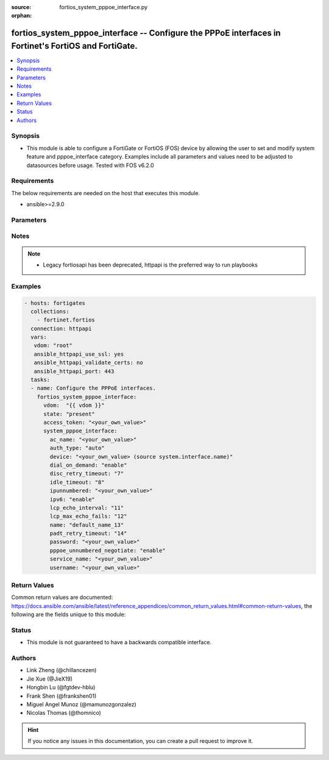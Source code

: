 :source: fortios_system_pppoe_interface.py

:orphan:

.. fortios_system_pppoe_interface:

fortios_system_pppoe_interface -- Configure the PPPoE interfaces in Fortinet's FortiOS and FortiGate.
+++++++++++++++++++++++++++++++++++++++++++++++++++++++++++++++++++++++++++++++++++++++++++++++++++++

.. versionadded:: 2.9

.. contents::
   :local:
   :depth: 1


Synopsis
--------
- This module is able to configure a FortiGate or FortiOS (FOS) device by allowing the user to set and modify system feature and pppoe_interface category. Examples include all parameters and values need to be adjusted to datasources before usage. Tested with FOS v6.2.0



Requirements
------------
The below requirements are needed on the host that executes this module.

- ansible>=2.9.0


Parameters
----------


.. raw:: html

    <ul>
    <li> <span class="li-head">access_token</span> - Token-based authentication. Generated from GUI of Fortigate. <span class="li-normal">type: str</span> <span class="li-required">required: False</span></li>
    <li> <span class="li-head">vdom</span> - Virtual domain, among those defined previously. A vdom is a virtual instance of the FortiGate that can be configured and used as a different unit. <span class="li-normal">type: str</span> <span class="li-normal">default: root</span></li>
    <li> <span class="li-head">state</span> - Indicates whether to create or remove the object. <span class="li-normal">type: str</span> <span class="li-required">required: True</span> <span class="li-normal">choices: present, absent</span></li>
    <li> <span class="li-head">system_pppoe_interface</span> - Configure the PPPoE interfaces. <span class="li-normal">type: dict</span></li>
        <ul class="ul-self">
        <li> <span class="li-head">ac_name</span> - PPPoE AC name. <span class="li-normal">type: str</span></li>
        <li> <span class="li-head">auth_type</span> - PPP authentication type to use. <span class="li-normal">type: str</span> <span class="li-normal">choices: auto, pap, chap, mschapv1, mschapv2</span></li>
        <li> <span class="li-head">device</span> - Name for the physical interface. Source system.interface.name. <span class="li-normal">type: str</span></li>
        <li> <span class="li-head">dial_on_demand</span> - Enable/disable dial on demand to dial the PPPoE interface when packets are routed to the PPPoE interface. <span class="li-normal">type: str</span> <span class="li-normal">choices: enable, disable</span></li>
        <li> <span class="li-head">disc_retry_timeout</span> - PPPoE discovery init timeout value in (0-4294967295 sec). <span class="li-normal">type: int</span></li>
        <li> <span class="li-head">idle_timeout</span> - PPPoE auto disconnect after idle timeout (0-4294967295 sec). <span class="li-normal">type: int</span></li>
        <li> <span class="li-head">ipunnumbered</span> - PPPoE unnumbered IP. <span class="li-normal">type: str</span></li>
        <li> <span class="li-head">ipv6</span> - Enable/disable IPv6 Control Protocol (IPv6CP). <span class="li-normal">type: str</span> <span class="li-normal">choices: enable, disable</span></li>
        <li> <span class="li-head">lcp_echo_interval</span> - Time in seconds between PPPoE Link Control Protocol (LCP) echo requests. <span class="li-normal">type: int</span></li>
        <li> <span class="li-head">lcp_max_echo_fails</span> - Maximum missed LCP echo messages before disconnect. <span class="li-normal">type: int</span></li>
        <li> <span class="li-head">name</span> - Name of the PPPoE interface. <span class="li-normal">type: str</span> <span class="li-required">required: True</span></li>
        <li> <span class="li-head">padt_retry_timeout</span> - PPPoE terminate timeout value in (0-4294967295 sec). <span class="li-normal">type: int</span></li>
        <li> <span class="li-head">password</span> - Enter the password. <span class="li-normal">type: str</span></li>
        <li> <span class="li-head">pppoe_unnumbered_negotiate</span> - Enable/disable PPPoE unnumbered negotiation. <span class="li-normal">type: str</span> <span class="li-normal">choices: enable, disable</span></li>
        <li> <span class="li-head">service_name</span> - PPPoE service name. <span class="li-normal">type: str</span></li>
        <li> <span class="li-head">username</span> - User name. <span class="li-normal">type: str</span></li>
        </ul>
    </ul>


Notes
-----

.. note::

   - Legacy fortiosapi has been deprecated, httpapi is the preferred way to run playbooks



Examples
--------

.. code-block:: yaml+jinja
    
    - hosts: fortigates
      collections:
        - fortinet.fortios
      connection: httpapi
      vars:
       vdom: "root"
       ansible_httpapi_use_ssl: yes
       ansible_httpapi_validate_certs: no
       ansible_httpapi_port: 443
      tasks:
      - name: Configure the PPPoE interfaces.
        fortios_system_pppoe_interface:
          vdom:  "{{ vdom }}"
          state: "present"
          access_token: "<your_own_value>"
          system_pppoe_interface:
            ac_name: "<your_own_value>"
            auth_type: "auto"
            device: "<your_own_value> (source system.interface.name)"
            dial_on_demand: "enable"
            disc_retry_timeout: "7"
            idle_timeout: "8"
            ipunnumbered: "<your_own_value>"
            ipv6: "enable"
            lcp_echo_interval: "11"
            lcp_max_echo_fails: "12"
            name: "default_name_13"
            padt_retry_timeout: "14"
            password: "<your_own_value>"
            pppoe_unnumbered_negotiate: "enable"
            service_name: "<your_own_value>"
            username: "<your_own_value>"
    


Return Values
-------------
Common return values are documented: https://docs.ansible.com/ansible/latest/reference_appendices/common_return_values.html#common-return-values, the following are the fields unique to this module:

.. raw:: html

    <ul>

    <li> <span class="li-return">build</span> - Build number of the fortigate image <span class="li-normal">returned: always</span> <span class="li-normal">type: str</span> <span class="li-normal">sample: 1547</span></li>
    <li> <span class="li-return">http_method</span> - Last method used to provision the content into FortiGate <span class="li-normal">returned: always</span> <span class="li-normal">type: str</span> <span class="li-normal">sample: PUT</span></li>
    <li> <span class="li-return">http_status</span> - Last result given by FortiGate on last operation applied <span class="li-normal">returned: always</span> <span class="li-normal">type: str</span> <span class="li-normal">sample: 200</span></li>
    <li> <span class="li-return">mkey</span> - Master key (id) used in the last call to FortiGate <span class="li-normal">returned: success</span> <span class="li-normal">type: str</span> <span class="li-normal">sample: id</span></li>
    <li> <span class="li-return">name</span> - Name of the table used to fulfill the request <span class="li-normal">returned: always</span> <span class="li-normal">type: str</span> <span class="li-normal">sample: urlfilter</span></li>
    <li> <span class="li-return">path</span> - Path of the table used to fulfill the request <span class="li-normal">returned: always</span> <span class="li-normal">type: str</span> <span class="li-normal">sample: webfilter</span></li>
    <li> <span class="li-return">revision</span> - Internal revision number <span class="li-normal">returned: always</span> <span class="li-normal">type: str</span> <span class="li-normal">sample: 17.0.2.10658</span></li>
    <li> <span class="li-return">serial</span> - Serial number of the unit <span class="li-normal">returned: always</span> <span class="li-normal">type: str</span> <span class="li-normal">sample: FGVMEVYYQT3AB5352</span></li>
    <li> <span class="li-return">status</span> - Indication of the operation's result <span class="li-normal">returned: always</span> <span class="li-normal">type: str</span> <span class="li-normal">sample: success</span></li>
    <li> <span class="li-return">vdom</span> - Virtual domain used <span class="li-normal">returned: always</span> <span class="li-normal">type: str</span> <span class="li-normal">sample: root</span></li>
    <li> <span class="li-return">version</span> - Version of the FortiGate <span class="li-normal">returned: always</span> <span class="li-normal">type: str</span> <span class="li-normal">sample: v5.6.3</span></li>
    </ul>

Status
------

- This module is not guaranteed to have a backwards compatible interface.


Authors
-------

- Link Zheng (@chillancezen)
- Jie Xue (@JieX19)
- Hongbin Lu (@fgtdev-hblu)
- Frank Shen (@frankshen01)
- Miguel Angel Munoz (@mamunozgonzalez)
- Nicolas Thomas (@thomnico)


.. hint::
    If you notice any issues in this documentation, you can create a pull request to improve it.
